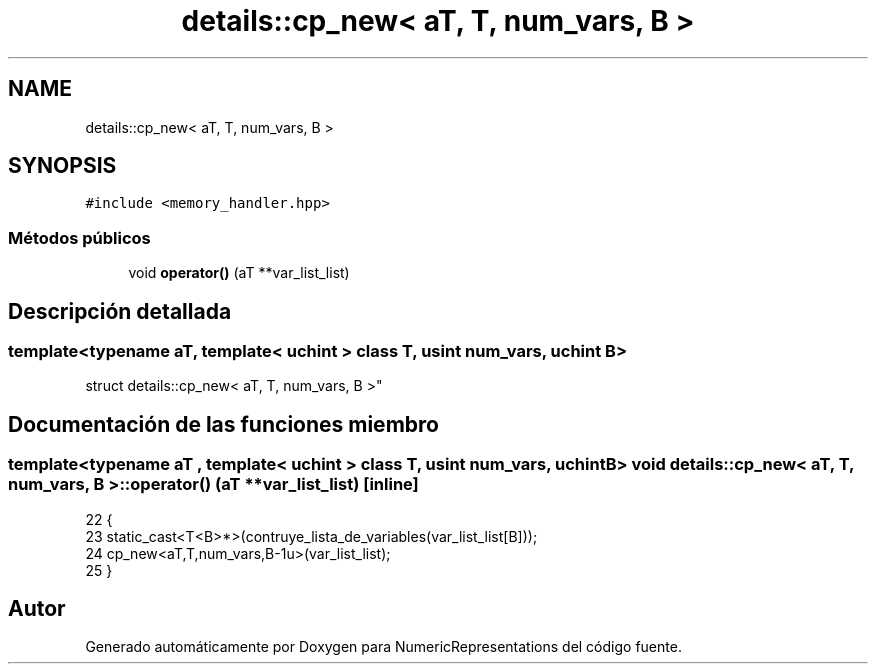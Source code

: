 .TH "details::cp_new< aT, T, num_vars, B >" 3 "Martes, 29 de Noviembre de 2022" "Version 0.8" "NumericRepresentations" \" -*- nroff -*-
.ad l
.nh
.SH NAME
details::cp_new< aT, T, num_vars, B >
.SH SYNOPSIS
.br
.PP
.PP
\fC#include <memory_handler\&.hpp>\fP
.SS "Métodos públicos"

.in +1c
.ti -1c
.RI "void \fBoperator()\fP (aT **var_list_list)"
.br
.in -1c
.SH "Descripción detallada"
.PP 

.SS "template<typename aT, template< \fBuchint\fP > class T, \fBusint\fP num_vars, \fBuchint\fP B>
.br
struct details::cp_new< aT, T, num_vars, B >"
.SH "Documentación de las funciones miembro"
.PP 
.SS "template<typename aT , template< \fBuchint\fP > class T, \fBusint\fP num_vars, \fBuchint\fP B> void \fBdetails::cp_new\fP< aT, T, num_vars, B >::operator() (aT ** var_list_list)\fC [inline]\fP"

.PP
.nf
22                                             {
23                         static_cast<T<B>*>(contruye_lista_de_variables(var_list_list[B]));
24                         cp_new<aT,T,num_vars,B-1u>(var_list_list);
25         }
.fi


.SH "Autor"
.PP 
Generado automáticamente por Doxygen para NumericRepresentations del código fuente\&.
